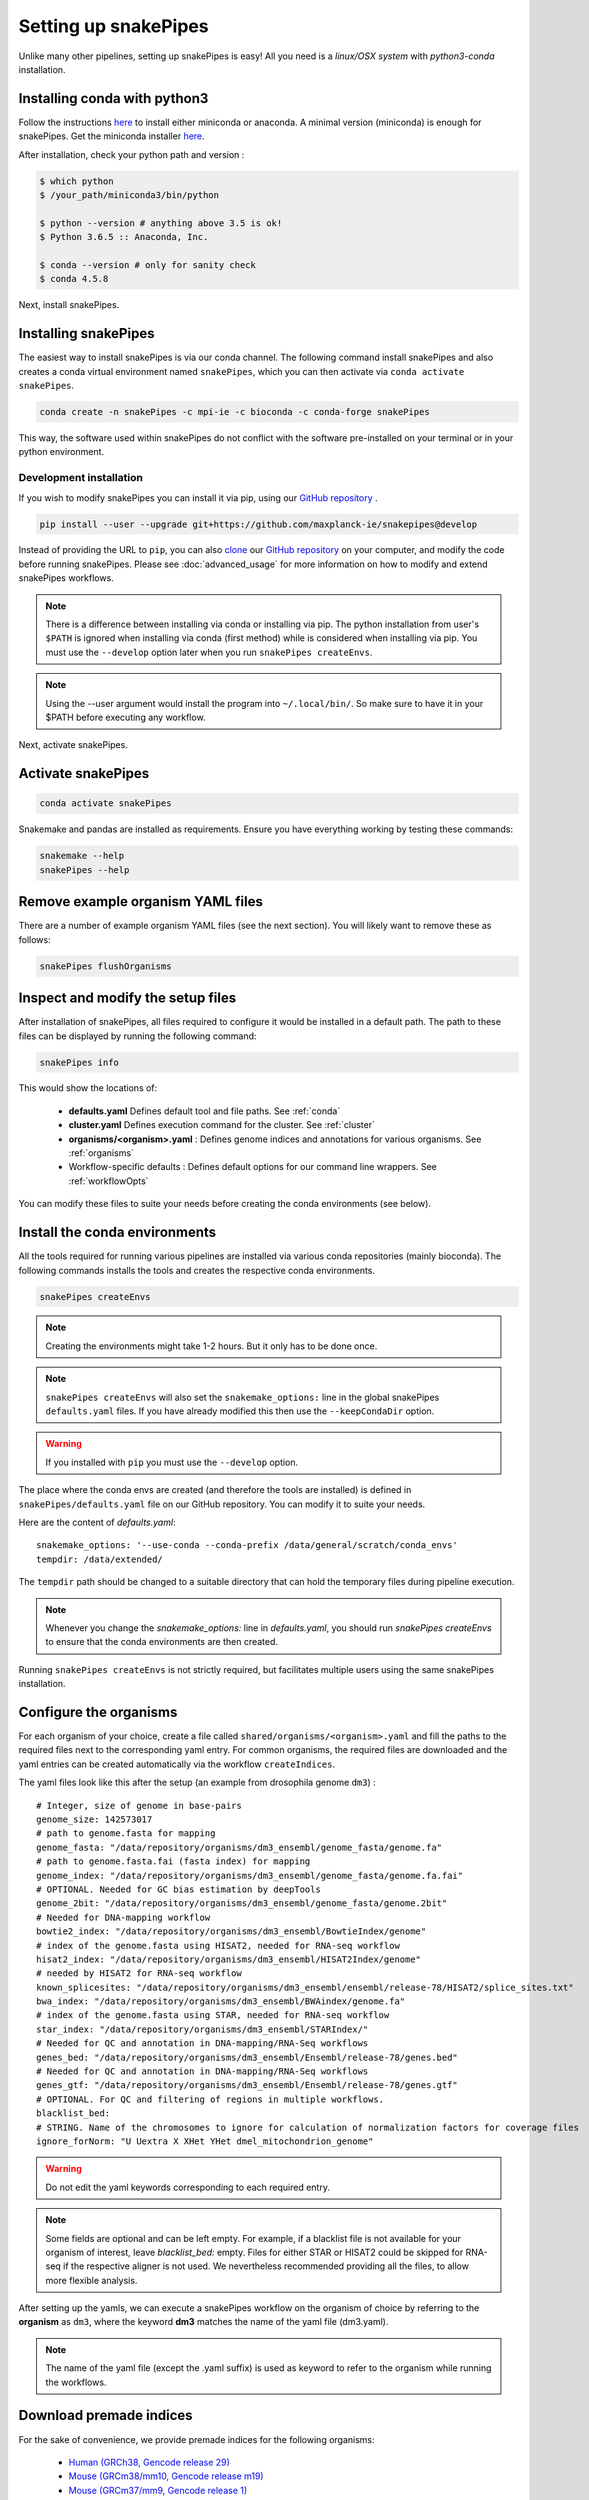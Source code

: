 .. _setting_up:

Setting up snakePipes
=====================

Unlike many other pipelines, setting up snakePipes is easy! All you need is a *linux/OSX system* with *python3-conda* installation.

Installing conda with python3
-----------------------------

Follow the instructions `here <https://conda.io/projects/conda/en/latest/user-guide/install/index.html>`__ to install either
miniconda or anaconda. A minimal version (miniconda) is enough for snakePipes. Get the miniconda installer `here <https://conda.io/miniconda.html>`__.

After installation, check your python path and version :

.. code-block:: bash

    $ which python
    $ /your_path/miniconda3/bin/python

    $ python --version # anything above 3.5 is ok!
    $ Python 3.6.5 :: Anaconda, Inc.

    $ conda --version # only for sanity check
    $ conda 4.5.8

Next, install snakePipes.


Installing snakePipes
---------------------

The easiest way to install snakePipes is via our conda channel. The following command install snakePipes and also creates a conda virtual environment named ``snakePipes``, which you can then activate via ``conda activate snakePipes``.

.. code:: bash

    conda create -n snakePipes -c mpi-ie -c bioconda -c conda-forge snakePipes

This way, the software used within snakePipes do not conflict with the software pre-installed on your terminal or in your python environment.

Development installation
~~~~~~~~~~~~~~~~~~~~~~~~

If you wish to modify snakePipes you can install it via pip, using our `GitHub repository <https://github.com/maxplanck-ie/snakepipes>`__ .

.. code:: bash

    pip install --user --upgrade git+https://github.com/maxplanck-ie/snakepipes@develop

Instead of providing the URL to ``pip``, you can also `clone <https://help.github.com/articles/cloning-a-repository/>`__ our `GitHub repository <https://github.com/maxplanck-ie/snakepipes>`__ on your computer, and modify the code before running snakePipes. Please see :doc:`advanced_usage` for more information on how to modify and extend snakePipes workflows.

.. note:: There is a difference between installing via conda or installing via pip. The python  installation from user's ``$PATH`` is ignored when installing via conda (first method) while is considered when installing via pip. You must use the ``--develop`` option later when you run ``snakePipes createEnvs``.

.. note:: Using the --user argument would install the program into ``~/.local/bin/``. So make sure to have it in your $PATH before executing any workflow.

Next, activate snakePipes.


Activate snakePipes
---------------------
.. code:: bash

    conda activate snakePipes

    
Snakemake and pandas are installed as requirements. Ensure you have everything working by testing these commands:

.. code-block:: bash

    snakemake --help
    snakePipes --help


Remove example organism YAML files
----------------------------------

There are a number of example organism YAML files (see the next section). You will likely want to remove these as follows:

.. code:: bash

    snakePipes flushOrganisms


Inspect and modify the setup files
----------------------------------

After installation of snakePipes, all files required to configure it would be installed in a default path. The path to these files can be displayed by running the following command:

.. code:: bash

    snakePipes info

This would show the locations of:

 * **defaults.yaml** Defines default tool and file paths. See :ref:`conda`
 * **cluster.yaml** Defines execution command for the cluster. See :ref:`cluster`
 * **organisms/<organism>.yaml** : Defines genome indices and annotations for various organisms. See :ref:`organisms`
 * Workflow-specific defaults : Defines default options for our command line wrappers. See :ref:`workflowOpts`

You can modify these files to suite your needs before creating the conda environments (see below).


.. _conda:

Install the conda environments
------------------------------

All the tools required for running various pipelines are installed via various conda repositories
(mainly bioconda). The following commands installs the tools and creates the respective conda environments.

.. code:: bash

    snakePipes createEnvs

.. note:: Creating the environments might take 1-2 hours. But it only has to be done once.

.. note::

    ``snakePipes createEnvs`` will also set the ``snakemake_options:`` line in the global snakePipes
    ``defaults.yaml`` files. If you have already modified this then use the ``--keepCondaDir`` option.

.. warning::
   If you installed with ``pip`` you must use the ``--develop`` option.

The place where the conda envs are created (and therefore the tools are installed) is defined in ``snakePipes/defaults.yaml``
file on our GitHub repository. You can modify it to suite your needs.

Here are the content of *defaults.yaml*::

    snakemake_options: '--use-conda --conda-prefix /data/general/scratch/conda_envs'
    tempdir: /data/extended/

The ``tempdir`` path should be changed to a suitable directory that can hold the temporary files during pipeline execution.

.. note::

    Whenever you change the `snakemake_options:` line in `defaults.yaml`, you should run
    `snakePipes createEnvs` to ensure that the conda environments are then created.

Running ``snakePipes createEnvs`` is not strictly required, but facilitates multiple users using the same snakePipes installation.


.. _organisms:

Configure the organisms
-----------------------

For each organism of your choice, create a file called ``shared/organisms/<organism>.yaml`` and
fill the paths to the required files next to the corresponding yaml entry. For common organisms, the required files are downloaded and the yaml entries can be created automatically via the workflow ``createIndices``.

The yaml files look like this after the setup (an example from drosophila genome ``dm3``) :

.. parsed-literal::

    # Integer, size of genome in base-pairs
    genome_size: 142573017
    # path to genome.fasta for mapping
    genome_fasta: "/data/repository/organisms/dm3_ensembl/genome_fasta/genome.fa"
    # path to genome.fasta.fai (fasta index) for mapping
    genome_index: "/data/repository/organisms/dm3_ensembl/genome_fasta/genome.fa.fai"
    # OPTIONAL. Needed for GC bias estimation by deepTools
    genome_2bit: "/data/repository/organisms/dm3_ensembl/genome_fasta/genome.2bit"
    # Needed for DNA-mapping workflow
    bowtie2_index: "/data/repository/organisms/dm3_ensembl/BowtieIndex/genome"
    # index of the genome.fasta using HISAT2, needed for RNA-seq workflow
    hisat2_index: "/data/repository/organisms/dm3_ensembl/HISAT2Index/genome"
    # needed by HISAT2 for RNA-seq workflow
    known_splicesites: "/data/repository/organisms/dm3_ensembl/ensembl/release-78/HISAT2/splice_sites.txt"
    bwa_index: "/data/repository/organisms/dm3_ensembl/BWAindex/genome.fa"
    # index of the genome.fasta using STAR, needed for RNA-seq workflow
    star_index: "/data/repository/organisms/dm3_ensembl/STARIndex/"
    # Needed for QC and annotation in DNA-mapping/RNA-Seq workflows
    genes_bed: "/data/repository/organisms/dm3_ensembl/Ensembl/release-78/genes.bed"
    # Needed for QC and annotation in DNA-mapping/RNA-Seq workflows
    genes_gtf: "/data/repository/organisms/dm3_ensembl/Ensembl/release-78/genes.gtf"
    # OPTIONAL. For QC and filtering of regions in multiple workflows.
    blacklist_bed:
    # STRING. Name of the chromosomes to ignore for calculation of normalization factors for coverage files
    ignore_forNorm: "U Uextra X XHet YHet dmel_mitochondrion_genome"

.. warning:: Do not edit the yaml keywords corresponding to each required entry.

.. note:: Some fields are optional and can be left empty. For example, if a blacklist file
          is not available for your organism of interest, leave `blacklist_bed:` empty.
          Files for either STAR or HISAT2 could be skipped for RNA-seq if the respective
          aligner is not used. We nevertheless recommended providing all the files, to allow
          more flexible analysis.

After setting up the yamls, we can execute a snakePipes workflow on the organism of choice by referring to the **organism** as ``dm3``, where the keyword **dm3** matches the name of the yaml file (dm3.yaml).

.. note:: The name of the yaml file (except the .yaml suffix) is used as keyword to refer to the organism while running the workflows.

Download premade indices
------------------------

For the sake of convenience, we provide premade indices for the following organisms:

 - `Human (GRCh38, Gencode release 29) <https://zenodo.org/record/2650763>`__
 - `Mouse (GRCm38/mm10, Gencode release m19) <https://zenodo.org/record/2650854>`__
 - `Mouse (GRCm37/mm9, Gencode release 1) <https://zenodo.org/record/2650849>`__
 - `Fruit fly (dm6, Ensembl release 94) <https://zenodo.org/record/2650762>`__

To use these, simply download and extract them. You will then need to modify the provided YAML file to indicate exactly where the indices are located (i.e., replace ``/data/processing/ryan`` with whatever is appropriate).

.. _cluster:

Configure your cluster
----------------------

The ``cluster.yaml`` file contains both the default memory requirements as well as two options passed to snakemake that control how jobs are submitted to the cluster and files are retrieved::

    snakemake_latency_wait: 300
    snakemake_cluster_cmd: module load slurm; SlurmEasy --mem-per-cpu {cluster.memory} --threads {threads} --log
    __default__:
        memory: 8G
    snp_split:
        memory: 10G

If you have cloned the repository locally, the file is located under ``snakePipes/shared/``.

You can change the default per-core memory allocation if needed here. Importantly, the ``snakemake_cluster_cmd`` option must be changed to match your needs. Whatever command you specify must include a ``{cluster.memory}`` option and a ``{threads}`` option. You can specify other required options here as well. The ``snakemake_latency_wait`` value defines how long snakemake should wait for files to appear before throwing an error. The default of 300 seconds is typically reasonable when a file system such as `NFS <https://en.wikipedia.org/wiki/Network_File_System>`__ is in use.

.. _workflowOpts:

Configure default options for workflows
---------------------------------------

The default options for all command-line arguments as well as for the cluster (memory) are stored in the workflow-specific folders. If you have cloned the repository locally, these files are located under ``snakePipes/workflows/<workflow_name>`` folder. You can modify the values in these yamls to suite your needs. Most of the default values could also be replaced from the command line wrappers while executing a workflow.

Below are some of the workflow defaults from the DNA-mapping pipeline. Empty sections means no default is set:

.. parsed-literal::
    ## key for the genome name (eg. dm3)
    genome:
    ## FASTQ file extension (default: ".fastq.gz")
    ext: '.fastq.gz'
    ## paired-end read name extension (default: ['_R1', "_R2"])
    reads: [_R1, _R2]
    ## mapping mode
    mode: mapping
    mapping_prg: Bowtie2
    ## Number of reads to downsample from each FASTQ file
    downsample:
    ## Options for trimming
    trim: False
    trim_prg: cutadapt
    trim_options:
    ## Bin size of output files in bigWig format
    bw_binsize: 25
    ## Run FASTQC read quality control
    fastqc: false
    ## Run computeGCBias quality control
    gcbias: false
    ## Retain only de-duplicated reads/read pairs
    dedup: false
    ## Retain only reads with at least the given mapping quality
    mapq: 0

Test data
---------

Test data for the various workflows is available at the following locations:

 - `DNA mapping <https://zenodo.org/record/1346303>`__
 - `ChIP-seq <https://zenodo.org/record/2624281>`__
 - `ATAC-seq <https://zenodo.org/record/2624323>`__
 - `RNA-seq <https://zenodo.org/record/2624408>`__
 - `HiC <https://zenodo.org/record/2624479>`__
 - `WGBS <https://zenodo.org/record/2624498>`__
 - `scRNA-seq <https://zenodo.org/record/2624518>`__
